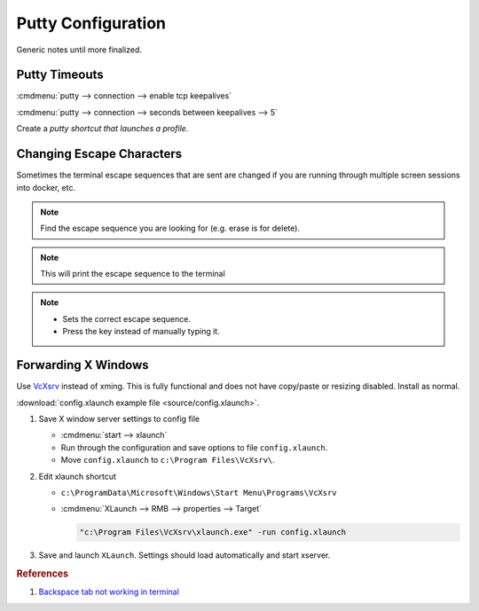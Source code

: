 .. _apps-putty:

Putty Configuration
###################
Generic notes until more finalized.

Putty Timeouts
**************

:cmdmenu:`putty --> connection --> enable tcp keepalives`

:cmdmenu:`putty --> connection --> seconds between keepalives --> 5`

.. code-block:: powershell
  :caption: Export putty settings (or go through full registry dump).

  regedit /e "%userprofile%\Desktop\putty.reg" HKEY_CURRENT_USER\Software\SimonTatham

Create a `putty shortcut that launches a profile`.

Changing Escape Characters
**************************
Sometimes the terminal escape sequences that are sent are changed if you are
running through multiple screen sessions into docker, etc.

.. code-block:: bash
  :caption: Determine the current escape sequences.

  stty -a

.. note::
  Find the escape sequence you are looking for (e.g. erase is for delete).

.. code-block:: bash
  :caption: Determine the actual control sequence sent.

  ctrl + v, {DESIRED KEY PRESS}

.. note::
  This will print the escape sequence to the terminal

.. code-block:: bash
  :caption: Set the correct sequence.

  stty erase ^H

.. note::
  * Sets the correct escape sequence.
  * Press the key instead of manually typing it.

.. _apps-putty-x-windows:

Forwarding X Windows
********************
Use `VcXsrv`_ instead of xming. This is fully functional and does not have
copy/paste or resizing disabled. Install as normal.

:download:`config.xlaunch example file <source/config.xlaunch>`.

#. Save X window server settings to config file

   * :cmdmenu:`start --> xlaunch`
   * Run through the configuration and save options to file ``config.xlaunch``.
   * Move ``config.xlaunch`` to ``c:\Program Files\VcXsrv\``.


#. Edit xlaunch shortcut

   * ``c:\ProgramData\Microsoft\Windows\Start Menu\Programs\VcXsrv``
   * :cmdmenu:`XLaunch --> RMB --> properties --> Target`

     .. code-block:: powershell

       "c:\Program Files\VcXsrv\xlaunch.exe" -run config.xlaunch

#. Save and launch ``XLaunch``. Settings should load automatically and start
   xserver.

.. rubric:: References

#. `Backspace tab not working in terminal <https://unix.stackexchange.com/questions/43103/backspace-tab-not-working-in-terminal-using-ssh>`_

.. _VcXsrv: https://sourceforge.net/projects/vcxsrv/files/vcxsrv/
.. _putty shortcut that launches a profile: http://superuser.com/questions/248099/a-putty-shortcut-that-automatically-launches-a-profile
